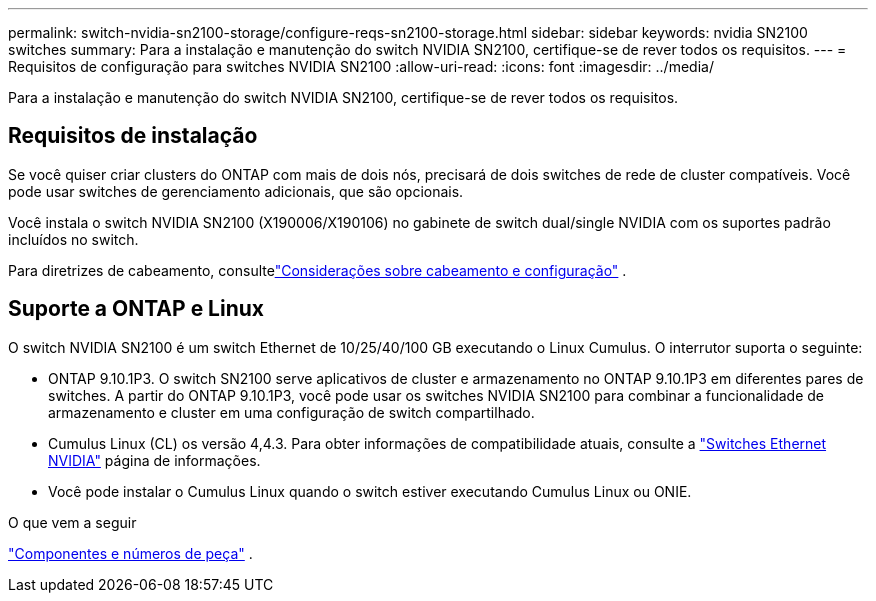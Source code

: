 ---
permalink: switch-nvidia-sn2100-storage/configure-reqs-sn2100-storage.html 
sidebar: sidebar 
keywords: nvidia SN2100 switches 
summary: Para a instalação e manutenção do switch NVIDIA SN2100, certifique-se de rever todos os requisitos. 
---
= Requisitos de configuração para switches NVIDIA SN2100
:allow-uri-read: 
:icons: font
:imagesdir: ../media/


[role="lead"]
Para a instalação e manutenção do switch NVIDIA SN2100, certifique-se de rever todos os requisitos.



== Requisitos de instalação

Se você quiser criar clusters do ONTAP com mais de dois nós, precisará de dois switches de rede de cluster compatíveis. Você pode usar switches de gerenciamento adicionais, que são opcionais.

Você instala o switch NVIDIA SN2100 (X190006/X190106) no gabinete de switch dual/single NVIDIA com os suportes padrão incluídos no switch.

Para diretrizes de cabeamento, consultelink:cabling-considerations-sn2100-storage.html["Considerações sobre cabeamento e configuração"] .



== Suporte a ONTAP e Linux

O switch NVIDIA SN2100 é um switch Ethernet de 10/25/40/100 GB executando o Linux Cumulus. O interrutor suporta o seguinte:

* ONTAP 9.10.1P3. O switch SN2100 serve aplicativos de cluster e armazenamento no ONTAP 9.10.1P3 em diferentes pares de switches. A partir do ONTAP 9.10.1P3, você pode usar os switches NVIDIA SN2100 para combinar a funcionalidade de armazenamento e cluster em uma configuração de switch compartilhado.
* Cumulus Linux (CL) os versão 4,4.3. Para obter informações de compatibilidade atuais, consulte a https://mysupport.netapp.com/site/info/nvidia-cluster-switch["Switches Ethernet NVIDIA"^] página de informações.
* Você pode instalar o Cumulus Linux quando o switch estiver executando Cumulus Linux ou ONIE.


.O que vem a seguir
link:components-sn2100-storage.html["Componentes e números de peça"] .

